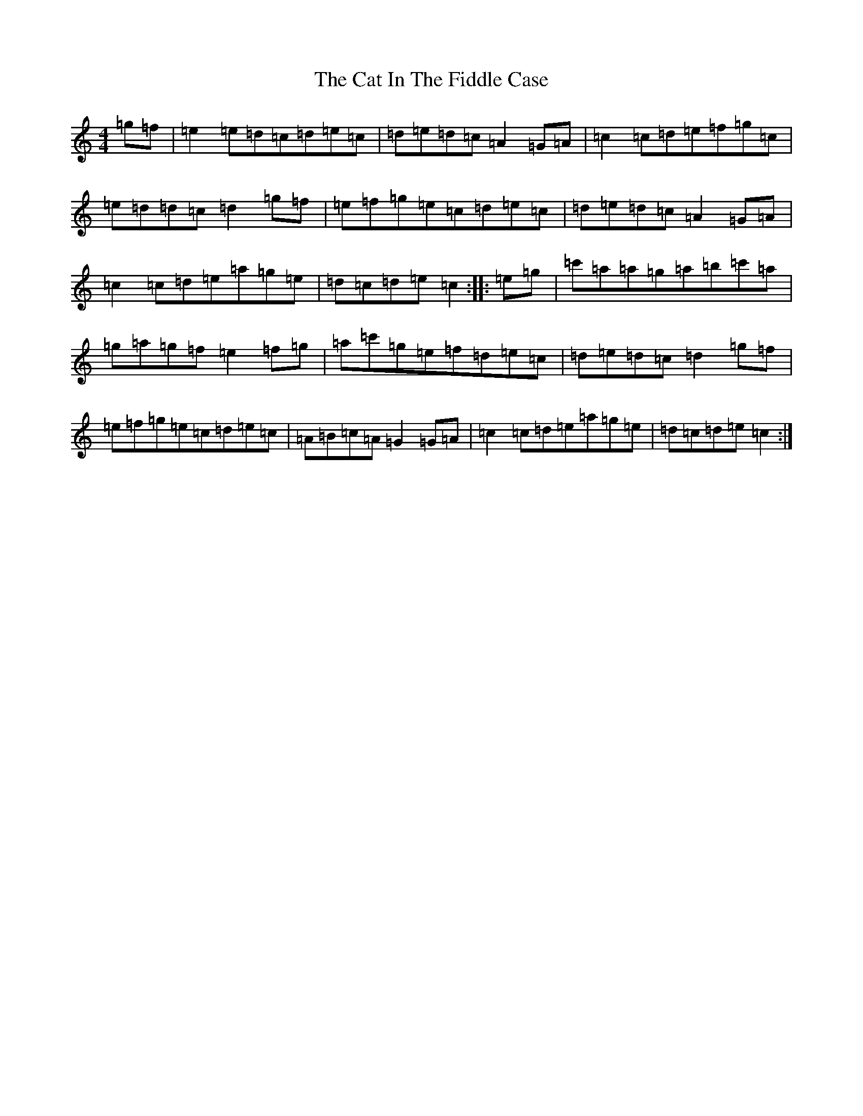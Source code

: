 X: 3354
T: Cat In The Fiddle Case, The
S: https://thesession.org/tunes/2094#setting2094
Z: G Major
R: barndance
M:4/4
L:1/8
K: C Major
=g=f|=e2=e=d=c=d=e=c|=d=e=d=c=A2=G=A|=c2=c=d=e=f=g=c|=e=d=d=c=d2=g=f|=e=f=g=e=c=d=e=c|=d=e=d=c=A2=G=A|=c2=c=d=e=a=g=e|=d=c=d=e=c2:||:=e=g|=c'=a=a=g=a=b=c'=a|=g=a=g=f=e2=f=g|=a=c'=g=e=f=d=e=c|=d=e=d=c=d2=g=f|=e=f=g=e=c=d=e=c|=A=B=c=A=G2=G=A|=c2=c=d=e=a=g=e|=d=c=d=e=c2:|